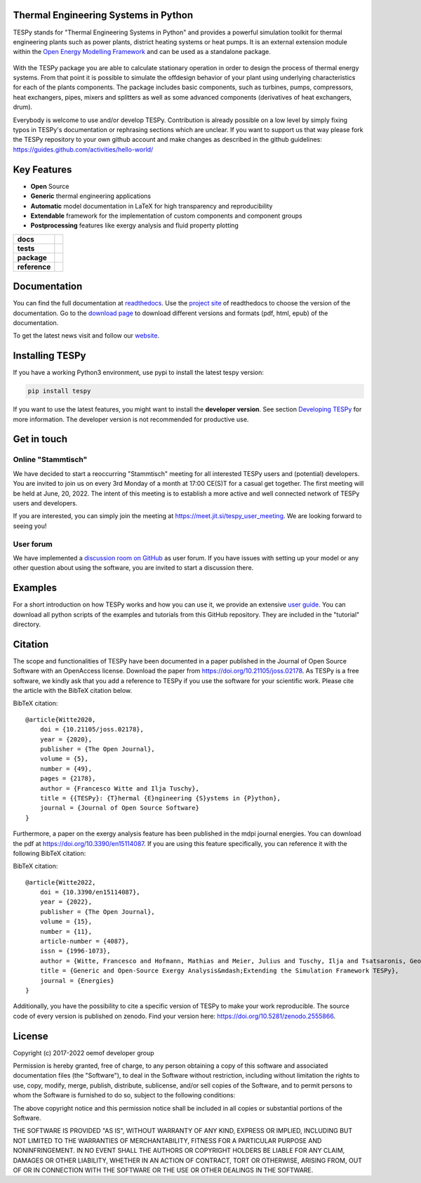 Thermal Engineering Systems in Python
=====================================
TESPy stands for "Thermal Engineering Systems in Python" and provides a
powerful simulation toolkit for thermal engineering plants such as power
plants, district heating systems or heat pumps. It is an external extension
module within the `Open Energy Modelling Framework <https://oemof.org/>`_ and
can be used as a standalone package.

.. figure:: https://raw.githubusercontent.com/oemof/tespy/9915f013c40fe418947a6e4c1fd0cd0eba45893c/docs/api/_images/logo_tespy_big.svg
    :align: center

With the TESPy package you are able to calculate stationary operation in order
to design the process of thermal energy systems. From that point it is possible
to simulate the offdesign behavior of your plant using underlying
characteristics for each of the plants components. The package includes basic
components, such as turbines, pumps, compressors, heat exchangers, pipes,
mixers and splitters as well as some advanced components (derivatives of heat
exchangers, drum).

Everybody is welcome to use and/or develop TESPy. Contribution is already
possible on a low level by simply fixing typos in TESPy's documentation or
rephrasing sections which are unclear. If you want to support us that way
please fork the TESPy repository to your own github account and make changes
as described in the github guidelines:
https://guides.github.com/activities/hello-world/

Key Features
============
* **Open** Source
* **Generic** thermal engineering applications
* **Automatic** model documentation in LaTeX for high transparency and
  reproducibility
* **Extendable** framework for the implementation of custom components and
  component groups
* **Postprocessing** features like exergy analysis and fluid property plotting

.. start-badges

.. list-table::
    :stub-columns: 1

    * - docs
      - |docs|
    * - tests
      - |pytests| |checks| |packaging| |coveralls|
    * - package
      - | |version| |wheel| |supported-versions| |commits-since|
    * - reference
      - |joss| |zenodo|

.. |docs| image:: https://readthedocs.org/projects/tespy/badge/?style=flat
    :target: https://readthedocs.org/projects/tespy
    :alt: Documentation Status

.. |pytests| image:: https://github.com/oemof/tespy/workflows/tox%20pytests/badge.svg
    :target: https://github.com/oemof/tespy/actions?query=workflow%3A%22tox+pytests%22
    :alt: tox pytest

.. |checks| image:: https://github.com/oemof/tespy/workflows/tox%20checks/badge.svg
    :target: https://github.com/oemof/tespy/actions?query=workflow%3A%22tox+checks%22
    :alt: tox checks

.. |packaging| image:: https://github.com/oemof/tespy/workflows/packaging/badge.svg
    :target: https://github.com/oemof/tespy/actions?query=workflow%3Apackaging
    :alt: packaging

.. |coveralls| image:: https://coveralls.io/repos/oemof/tespy/badge.svg?branch=main&service=github
    :alt: Coverage Status
    :target: https://coveralls.io/r/oemof/tespy

.. |version| image:: https://img.shields.io/pypi/v/tespy.svg
    :alt: PyPI Package latest release
    :target: https://pypi.org/project/tespy

.. |wheel| image:: https://img.shields.io/pypi/wheel/tespy.svg
    :alt: PyPI Wheel
    :target: https://pypi.org/project/tespy

.. |supported-versions| image:: https://img.shields.io/pypi/pyversions/tespy.svg
    :alt: Supported Python versions
    :target: https://pypi.org/project/tespy

.. |commits-since| image:: https://img.shields.io/github/commits-since/oemof/tespy/latest/dev
    :alt: Commits since latest release
    :target: https://github.com/oemof/tespy/compare/main...dev

.. |zenodo| image:: https://zenodo.org/badge/DOI/10.5281/zenodo.2555866.svg
   :alt: Release archive
   :target: https://doi.org/10.5281/zenodo.2555866

.. |joss| image:: https://joss.theoj.org/papers/590b0b4767606bce4d0ebe397d4b7a4f/status.svg
   :alt: Software Paper in JOSS
   :target: https://joss.theoj.org/papers/590b0b4767606bce4d0ebe397d4b7a4f

.. end-badges

Documentation
=============
You can find the full documentation at
`readthedocs <http://tespy.readthedocs.org>`_. Use the
`project site <http://readthedocs.org/projects/tespy>`_ of readthedocs to
choose the version of the documentation. Go to the
`download page <http://readthedocs.org/projects/tespy/downloads/>`_ to
download different versions and formats (pdf, html, epub) of the documentation.

To get the latest news visit and follow our `website <https://www.oemof.org>`_.

Installing TESPy
================
If you have a working Python3 environment, use pypi to install the latest
tespy version:

.. code:: bash

  pip install tespy

If you want to use the latest features, you might want to install the
**developer version**. See section
`Developing TESPy <http://tespy.readthedocs.io/en/dev/development/how.html>`_
for more information. The developer version is not recommended for productive
use.

Get in touch
============

Online "Stammtisch"
-------------------

We have decided to start a reoccurring "Stammtisch" meeting for all interested
TESPy users and (potential) developers. You are invited to join us on every 3rd
Monday of a month at 17:00 CE(S)T for a casual get together. The first meeting
will be held at June, 20, 2022. The intent of this meeting is to establish a
more active and well connected network of TESPy users and developers.

If you are interested, you can simply join the meeting at
https://meet.jit.si/tespy_user_meeting. We are looking forward to seeing you!

User forum
----------
We have implemented a
`discussion room on GitHub <https://github.com/oemof/tespy/discussions>`__ as
user forum. If you have issues with setting up your model or any other question
about using the software, you are invited to start a discussion there.

Examples
========

For a short introduction on how TESPy works and how you can use it, we provide
an extensive `user guide <https://tespy.readthedocs.io/en/main/>`__. You can
download all python scripts of the examples and tutorials from this GitHub
repository. They are included in the "tutorial" directory.

Citation
========
The scope and functionalities of TESPy have been documented in a paper
published in the Journal of Open Source Software with an OpenAccess license.
Download the paper from https://doi.org/10.21105/joss.02178. As TESPy is a free
software, we kindly ask that you add a reference to TESPy if you use the
software for your scientific work. Please cite the article with the BibTeX
citation below.

BibTeX citation::

    @article{Witte2020,
        doi = {10.21105/joss.02178},
        year = {2020},
        publisher = {The Open Journal},
        volume = {5},
        number = {49},
        pages = {2178},
        author = {Francesco Witte and Ilja Tuschy},
        title = {{TESPy}: {T}hermal {E}ngineering {S}ystems in {P}ython},
        journal = {Journal of Open Source Software}
    }

Furthermore, a paper on the exergy analysis feature has been published in
the mdpi journal energies. You can download the pdf at
https://doi.org/10.3390/en15114087. If you are using this feature specifically,
you can reference it with the following BibTeX citation:

BibTeX citation::

    @article{Witte2022,
        doi = {10.3390/en15114087},
        year = {2022},
        publisher = {The Open Journal},
        volume = {15},
        number = {11},
        article-number = {4087},
        issn = {1996-1073},
        author = {Witte, Francesco and Hofmann, Mathias and Meier, Julius and Tuschy, Ilja and Tsatsaronis, George},
        title = {Generic and Open-Source Exergy Analysis&mdash;Extending the Simulation Framework TESPy},
        journal = {Energies}
    }


Additionally, you have the possibility to cite a specific version of TESPy to
make your work reproducible. The source code of every version is published on
zenodo. Find your version here: https://doi.org/10.5281/zenodo.2555866.

License
=======
Copyright (c) 2017-2022 oemof developer group

Permission is hereby granted, free of charge, to any person obtaining a copy
of this software and associated documentation files (the "Software"), to deal
in the Software without restriction, including without limitation the rights
to use, copy, modify, merge, publish, distribute, sublicense, and/or sell
copies of the Software, and to permit persons to whom the Software is
furnished to do so, subject to the following conditions:

The above copyright notice and this permission notice shall be included in all
copies or substantial portions of the Software.

THE SOFTWARE IS PROVIDED "AS IS", WITHOUT WARRANTY OF ANY KIND, EXPRESS OR
IMPLIED, INCLUDING BUT NOT LIMITED TO THE WARRANTIES OF MERCHANTABILITY,
FITNESS FOR A PARTICULAR PURPOSE AND NONINFRINGEMENT. IN NO EVENT SHALL THE
AUTHORS OR COPYRIGHT HOLDERS BE LIABLE FOR ANY CLAIM, DAMAGES OR OTHER
LIABILITY, WHETHER IN AN ACTION OF CONTRACT, TORT OR OTHERWISE, ARISING FROM,
OUT OF OR IN CONNECTION WITH THE SOFTWARE OR THE USE OR OTHER DEALINGS IN THE
SOFTWARE.
